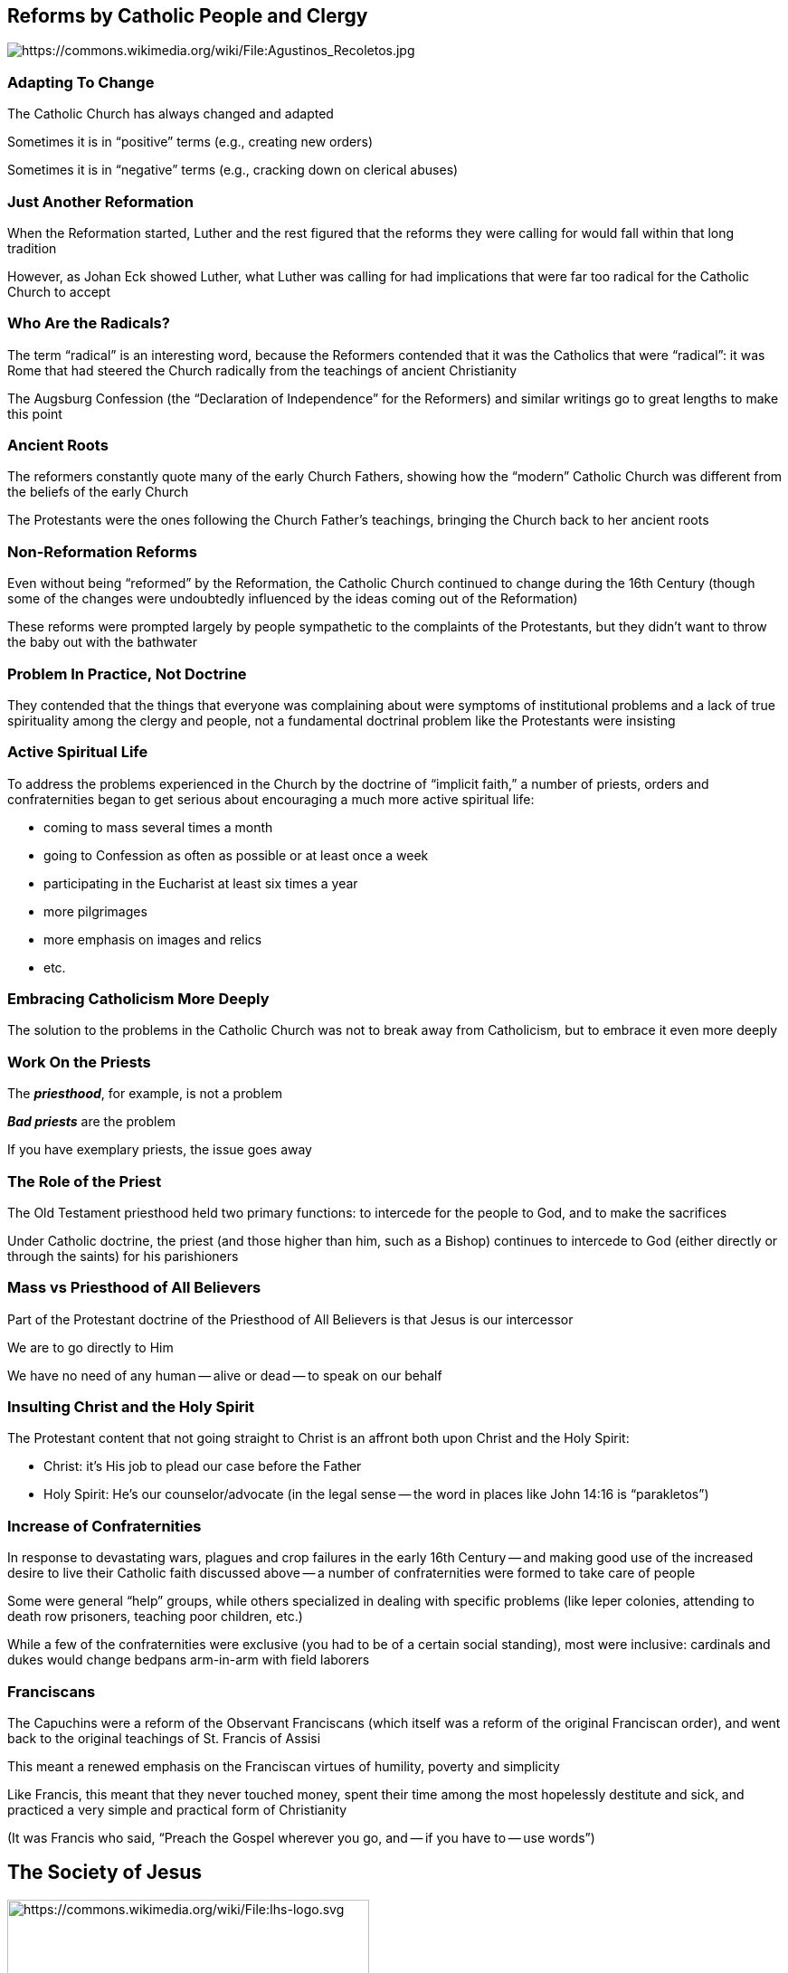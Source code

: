 == Reforms by Catholic People and Clergy

image::392px-Agustinos_Recoletos.jpg[alt="https://commons.wikimedia.org/wiki/File:Agustinos_Recoletos.jpg"]

=== Adapting To Change

The Catholic Church has always changed and adapted

Sometimes it is in "`positive`" terms (e.g., creating new orders)

Sometimes it is in "`negative`" terms (e.g., cracking down on clerical abuses)

=== Just Another Reformation

When the Reformation started, Luther and the rest figured that the reforms they were calling for would fall within that long tradition

However, as Johan Eck showed Luther, what Luther was calling for had implications that were far too radical for the Catholic Church to accept

=== Who Are the Radicals?

The term "`radical`" is an interesting word, because the Reformers contended that it was the Catholics that were "`radical`": it was Rome that had steered the Church radically from the teachings of ancient Christianity

The Augsburg Confession (the "`Declaration of Independence`" for the Reformers) and similar writings go to great lengths to make this point

=== Ancient Roots

The reformers constantly quote many of the early Church Fathers, showing how the "`modern`" Catholic Church was different from the beliefs of the early Church

The Protestants were the ones following the Church Father's teachings, bringing the Church back to her ancient roots

=== Non-Reformation Reforms

Even without being "`reformed`" by the Reformation, the Catholic Church continued to change during the 16th Century (though some of the changes were undoubtedly influenced by the ideas coming out of the Reformation)

These reforms were prompted largely by people sympathetic to the complaints of the Protestants, but they didn't want to throw the baby out with the bathwater

=== Problem In Practice, Not Doctrine

They contended that the things that everyone was complaining about were symptoms of institutional problems and a lack of true spirituality among the clergy and people, not a fundamental doctrinal problem like the Protestants were insisting

=== Active Spiritual Life

To address the problems experienced in the Church by the doctrine of "`implicit faith,`" a number of priests, orders and confraternities began to get serious about encouraging a much more active spiritual life:

* coming to mass several times a month
* going to Confession as often as possible or at least once a week
* participating in the Eucharist at least six times a year
* more pilgrimages
* more emphasis on images and relics
* etc.

=== Embracing Catholicism More Deeply

The solution to the problems in the Catholic Church was not to break away from Catholicism, but to embrace it even more deeply

=== Work On the Priests

The **_priesthood_**, for example, is not a problem

**_Bad priests_** are the problem

If you have exemplary priests, the issue goes away

=== The Role of the Priest

The Old Testament priesthood held two primary functions: to intercede for the people to God, and to make the sacrifices

Under Catholic doctrine, the priest (and those higher than him, such as a Bishop) continues to intercede to God (either directly or through the saints) for his parishioners

=== Mass vs Priesthood of All Believers

Part of the Protestant doctrine of the Priesthood of All Believers is that Jesus is our intercessor

We are to go directly to Him

We have no need of any human -- alive or dead -- to speak on our behalf

=== Insulting Christ and the Holy Spirit

The Protestant content that not going straight to Christ is an affront both upon Christ and the Holy Spirit:

* Christ: it's His job to plead our case before the Father
* Holy Spirit: He's our counselor/advocate (in the legal sense -- the word in places like John 14:16 is "`parakletos`")

=== Increase of Confraternities

In response to devastating wars, plagues and crop failures in the early 16th Century -- and making good use of the increased desire to live their Catholic faith discussed above -- a number of confraternities were formed to take care of people

Some were general "`help`" groups, while others specialized in dealing with specific problems (like leper colonies, attending to death row prisoners, teaching poor children, etc.)

While a few of the confraternities were exclusive (you had to be of a certain social standing), most were inclusive: cardinals and dukes would change bedpans arm-in-arm with field laborers

=== Franciscans

The Capuchins were a reform of the Observant Franciscans (which itself was a reform of the original Franciscan order), and went back to the original teachings of St. Francis of Assisi

This meant a renewed emphasis on the Franciscan virtues of humility, poverty and simplicity

Like Francis, this meant that they never touched money, spent their time among the most hopelessly destitute and sick, and practiced a very simple and practical form of Christianity

[.small]
--
(It was Francis who said, "`Preach the Gospel wherever you go, and -- if you have to -- use words`")
--


== The Society of Jesus

image::Ihs-logo.svg[height="400px",alt="https://commons.wikimedia.org/wiki/File:Ihs-logo.svg"]

=== Jesuits

image::355px-Ignatius_of_Loyola_militant.jpg[role="right",alt="https://commons.wikimedia.org/wiki/File:Ignatius_of_Loyola_(militant).jpg"]

By far the most important and influential of the new orders is the Society of Jesus: the Jesuits

Ignatius Loyola, a Spaniard, established the Jesuits in Paris, and received official papal approval in 1540

=== Jesuit Institution

According to the papal bull of institution, the purpose of the order is

* to promote the advancement of souls in Christian doctrine and life
* to hear confessions
* to propagate the faith by preaching and the ministering of God's Word, by works of charity and spiritual exercises, and by teaching boys and the uneducated basic Christianity

=== Para-Priests

Even though the Jesuits had been commissioned to perform many of the same duties as the priests, they perform those tasks in a very different way from the priests

The Jesuits tend to be much more pragmatic in the ways they seek to do things to "`the greater glory of God`" by doing whatever is necessary according to a superior (who, through the chain of command, is answerable directly to the Pope)

=== Vow of Total Obedience

In addition to the vows that the clergy have to take, Jesuits take a forth: a vow of total obedience to the Pope, to go wherever, whenever, and do whatever is required of them

This forth vow and their "`pragmatic`" approach earned the Jesuits their reputation as being the Pope's "`shock troops`" -- they would take care of problems no matter where it happened to be, on a moment's notice, and would do whatever it took to resolve to situation

They were also often the ones that would be sent into the most dangerous of the mission fields

[.small]
--
Usually, resolving a problem meant leading an education campaign, but it often also involved heading an inquisition. (More "`direct`" ways of making a problem disappear were rare, but not unknown.)
--

=== Jesuit Education

By about a decade after their institution, the Jesuits became famous for their major focus on education

By the end of the 16th century, they had become the educators of both children and adults throughout the entire Catholic world

=== The Spiritual Exercises

Ignatius Loyola developed The Spiritual Exercises, a guide meant to be used as part of a four week retreat under the supervision of a spiritual director to help people know God's particular will for their life

The purpose was to bring the person through an intense examination of his own sin, to a detachment to worldly things, to seeing everything only in terms of its relationship to God's glory, and the end of his own salvation

=== Extreme Respect

It is because of the extremes of the Jesuits -- their remarkable flexibility, their complete devotion to Catholic faith and practice, and their utter devotion to be the very best at what they have been called to do -- that made the Jesuits so incredibly feared, admired and effective

They sought to fix Catholic problems by being examples of Catholicism at its best
